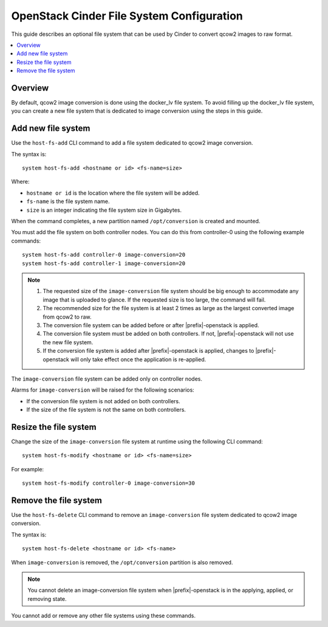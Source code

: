 ==========================================
OpenStack Cinder File System Configuration
==========================================

This guide describes an optional file system that can be used by Cinder to
convert qcow2 images to raw format.

.. contents::
   :local:
   :depth: 1

--------
Overview
--------

By default, qcow2 image conversion is done using the docker_lv file system.
To avoid filling up the docker_lv file system, you can create a new file system
that is dedicated to image conversion using the steps in this guide.

-------------------
Add new file system
-------------------

Use the ``host-fs-add`` CLI command to add a file system dedicated to qcow2
image conversion.

The syntax is:

::

    system host-fs-add <hostname or id> <fs-name=size>

Where:

*   ``hostname or id`` is the location where the file system will be added.
*   ``fs-name`` is the file system name.
*   ``size`` is an integer indicating the file system size in Gigabytes.

When the command completes, a new partition named ``/opt/conversion`` is
created and mounted.

You must add the file system on both controller nodes. You can do this from
controller-0 using the following example commands:

::

    system host-fs-add controller-0 image-conversion=20
    system host-fs-add controller-1 image-conversion=20


..  Note::

    #.  The requested size of the ``image-conversion`` file system should be
        big enough to accommodate any image that is uploaded to glance. If the
        requested size is too large, the command will fail.

    #.  The recommended size for the file system is at least 2 times as
        large as the largest converted image from qcow2 to raw.

    #.  The conversion file system can be added before or after
        |prefix|-openstack is applied.

    #.  The conversion file system must be added on both controllers. If not,
        |prefix|-openstack will not use the new file system.

    #.  If the conversion file system is added after |prefix|-openstack is
        applied, changes to |prefix|-openstack will only take effect once the
        application is re-applied.

The ``image-conversion`` file system can be added only on controller nodes.

Alarms for ``image-conversion`` will be raised for the following scenarios:

*   If the conversion file system is not added on both controllers.
*   If the size of the file system is not the same on both controllers.

----------------------
Resize the file system
----------------------

Change the size of the ``image-conversion`` file system at runtime using the
following CLI command:

::

    system host-fs-modify <hostname or id> <fs-name=size>

For example:

::

    system host-fs-modify controller-0 image-conversion=30

----------------------
Remove the file system
----------------------

Use the ``host-fs-delete`` CLI command to remove an ``image-conversion`` file
system dedicated to qcow2 image conversion.

The syntax is:

::

    system host-fs-delete <hostname or id> <fs-name>

When ``image-conversion`` is removed, the ``/opt/conversion`` partition is also
removed.

..  Note::

        You cannot delete an image-conversion file system when
        |prefix|-openstack is in the applying, applied, or removing state.

You cannot add or remove any other file systems using these commands.

